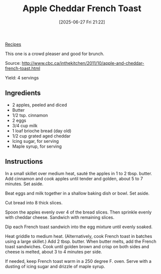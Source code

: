 :PROPERTIES:
:ID:       1d936efe-da91-4265-8822-c490b283f0b0
:END:
#+date: [2025-06-27 Fri 21:22]
#+hugo_lastmod: [2025-06-27 Fri 21:22]
#+title: Apple Cheddar French Toast
#+filetags: :apples:breakfast:vegetarian:

[[id:3a1caf2c-7854-4cf0-bb11-bb7806618c36][Recipes]]

This one is a crowd pleaser and good for brunch.

Source: http://www.cbc.ca/inthekitchen/2011/10/apple-and-cheddar-french-toast.html

Yield: 4 servings

** Ingredients

 * 2 apples, peeled and diced
 * Butter
 * 1/2 tsp. cinnamon
 * 2 eggs
 * 3/4 cup milk
 * 1 loaf brioche bread (day old)
 * 1/2 cup grated aged cheddar
 * Icing sugar, for serving
 * Maple syrup, for serving

** Instructions

In a small skillet over medium heat, sauté the apples in 1 to 2
tbsp. butter. Add cinnamon and cook apples until tender and golden, about 5
to 7 minutes. Set aside.

Beat eggs and milk together in a shallow baking dish or bowl. Set aside.

Cut bread into 8 thick slices.

Spoon the apples evenly over 4 of the bread slices. Then sprinkle evenly
with cheddar cheese. Sandwich with remaining slices.

Dip each French toast sandwich into the egg mixture until evenly soaked.

Heat griddle to medium heat. (Alternatively, cook French toast in batches
using a large skillet.) Add 2 tbsp. butter. When butter melts, add the
French toast sandwiches. Cook until golden brown and crisp on both sides and
cheese is melted, about 3 to 4 minutes per side.

If needed, keep French toast warm in a 250 degree F. oven. Serve with a
dusting of icing sugar and drizzle of maple syrup.
